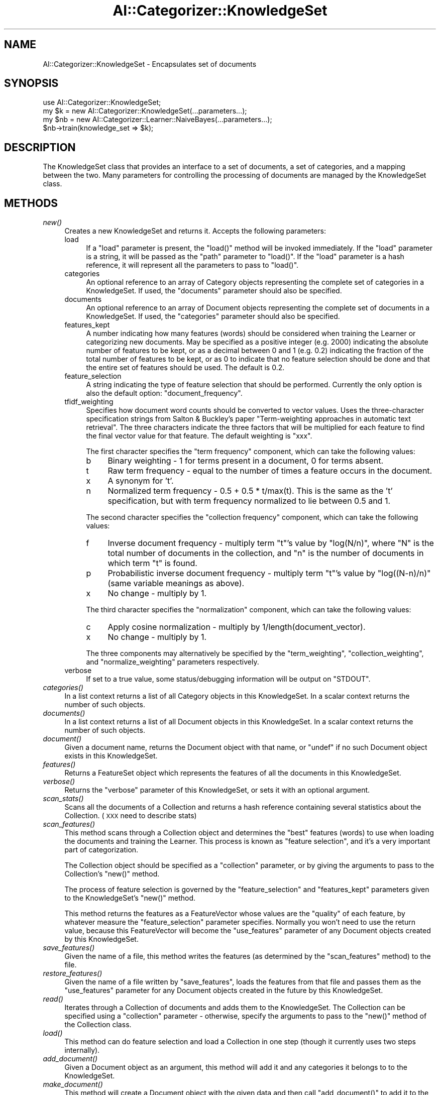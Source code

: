 .\" Automatically generated by Pod::Man v1.37, Pod::Parser v1.13
.\"
.\" Standard preamble:
.\" ========================================================================
.de Sh \" Subsection heading
.br
.if t .Sp
.ne 5
.PP
\fB\\$1\fR
.PP
..
.de Sp \" Vertical space (when we can't use .PP)
.if t .sp .5v
.if n .sp
..
.de Vb \" Begin verbatim text
.ft CW
.nf
.ne \\$1
..
.de Ve \" End verbatim text
.ft R
.fi
..
.\" Set up some character translations and predefined strings.  \*(-- will
.\" give an unbreakable dash, \*(PI will give pi, \*(L" will give a left
.\" double quote, and \*(R" will give a right double quote.  | will give a
.\" real vertical bar.  \*(C+ will give a nicer C++.  Capital omega is used to
.\" do unbreakable dashes and therefore won't be available.  \*(C` and \*(C'
.\" expand to `' in nroff, nothing in troff, for use with C<>.
.tr \(*W-|\(bv\*(Tr
.ds C+ C\v'-.1v'\h'-1p'\s-2+\h'-1p'+\s0\v'.1v'\h'-1p'
.ie n \{\
.    ds -- \(*W-
.    ds PI pi
.    if (\n(.H=4u)&(1m=24u) .ds -- \(*W\h'-12u'\(*W\h'-12u'-\" diablo 10 pitch
.    if (\n(.H=4u)&(1m=20u) .ds -- \(*W\h'-12u'\(*W\h'-8u'-\"  diablo 12 pitch
.    ds L" ""
.    ds R" ""
.    ds C` ""
.    ds C' ""
'br\}
.el\{\
.    ds -- \|\(em\|
.    ds PI \(*p
.    ds L" ``
.    ds R" ''
'br\}
.\"
.\" If the F register is turned on, we'll generate index entries on stderr for
.\" titles (.TH), headers (.SH), subsections (.Sh), items (.Ip), and index
.\" entries marked with X<> in POD.  Of course, you'll have to process the
.\" output yourself in some meaningful fashion.
.if \nF \{\
.    de IX
.    tm Index:\\$1\t\\n%\t"\\$2"
..
.    nr % 0
.    rr F
.\}
.\"
.\" For nroff, turn off justification.  Always turn off hyphenation; it makes
.\" way too many mistakes in technical documents.
.hy 0
.if n .na
.\"
.\" Accent mark definitions (@(#)ms.acc 1.5 88/02/08 SMI; from UCB 4.2).
.\" Fear.  Run.  Save yourself.  No user-serviceable parts.
.    \" fudge factors for nroff and troff
.if n \{\
.    ds #H 0
.    ds #V .8m
.    ds #F .3m
.    ds #[ \f1
.    ds #] \fP
.\}
.if t \{\
.    ds #H ((1u-(\\\\n(.fu%2u))*.13m)
.    ds #V .6m
.    ds #F 0
.    ds #[ \&
.    ds #] \&
.\}
.    \" simple accents for nroff and troff
.if n \{\
.    ds ' \&
.    ds ` \&
.    ds ^ \&
.    ds , \&
.    ds ~ ~
.    ds /
.\}
.if t \{\
.    ds ' \\k:\h'-(\\n(.wu*8/10-\*(#H)'\'\h"|\\n:u"
.    ds ` \\k:\h'-(\\n(.wu*8/10-\*(#H)'\`\h'|\\n:u'
.    ds ^ \\k:\h'-(\\n(.wu*10/11-\*(#H)'^\h'|\\n:u'
.    ds , \\k:\h'-(\\n(.wu*8/10)',\h'|\\n:u'
.    ds ~ \\k:\h'-(\\n(.wu-\*(#H-.1m)'~\h'|\\n:u'
.    ds / \\k:\h'-(\\n(.wu*8/10-\*(#H)'\z\(sl\h'|\\n:u'
.\}
.    \" troff and (daisy-wheel) nroff accents
.ds : \\k:\h'-(\\n(.wu*8/10-\*(#H+.1m+\*(#F)'\v'-\*(#V'\z.\h'.2m+\*(#F'.\h'|\\n:u'\v'\*(#V'
.ds 8 \h'\*(#H'\(*b\h'-\*(#H'
.ds o \\k:\h'-(\\n(.wu+\w'\(de'u-\*(#H)/2u'\v'-.3n'\*(#[\z\(de\v'.3n'\h'|\\n:u'\*(#]
.ds d- \h'\*(#H'\(pd\h'-\w'~'u'\v'-.25m'\f2\(hy\fP\v'.25m'\h'-\*(#H'
.ds D- D\\k:\h'-\w'D'u'\v'-.11m'\z\(hy\v'.11m'\h'|\\n:u'
.ds th \*(#[\v'.3m'\s+1I\s-1\v'-.3m'\h'-(\w'I'u*2/3)'\s-1o\s+1\*(#]
.ds Th \*(#[\s+2I\s-2\h'-\w'I'u*3/5'\v'-.3m'o\v'.3m'\*(#]
.ds ae a\h'-(\w'a'u*4/10)'e
.ds Ae A\h'-(\w'A'u*4/10)'E
.    \" corrections for vroff
.if v .ds ~ \\k:\h'-(\\n(.wu*9/10-\*(#H)'\s-2\u~\d\s+2\h'|\\n:u'
.if v .ds ^ \\k:\h'-(\\n(.wu*10/11-\*(#H)'\v'-.4m'^\v'.4m'\h'|\\n:u'
.    \" for low resolution devices (crt and lpr)
.if \n(.H>23 .if \n(.V>19 \
\{\
.    ds : e
.    ds 8 ss
.    ds o a
.    ds d- d\h'-1'\(ga
.    ds D- D\h'-1'\(hy
.    ds th \o'bp'
.    ds Th \o'LP'
.    ds ae ae
.    ds Ae AE
.\}
.rm #[ #] #H #V #F C
.\" ========================================================================
.\"
.IX Title "AI::Categorizer::KnowledgeSet 3"
.TH AI::Categorizer::KnowledgeSet 3 "2006-06-25" "perl v5.8.1" "User Contributed Perl Documentation"
.SH "NAME"
AI::Categorizer::KnowledgeSet \- Encapsulates set of documents
.SH "SYNOPSIS"
.IX Header "SYNOPSIS"
.Vb 4
\& use AI::Categorizer::KnowledgeSet;
\& my $k = new AI::Categorizer::KnowledgeSet(...parameters...);
\& my $nb = new AI::Categorizer::Learner::NaiveBayes(...parameters...);
\& $nb->train(knowledge_set => $k);
.Ve
.SH "DESCRIPTION"
.IX Header "DESCRIPTION"
The KnowledgeSet class that provides an interface to a set of
documents, a set of categories, and a mapping between the two.  Many
parameters for controlling the processing of documents are managed by
the KnowledgeSet class.
.SH "METHODS"
.IX Header "METHODS"
.IP "\fInew()\fR" 4
.IX Item "new()"
Creates a new KnowledgeSet and returns it.  Accepts the following
parameters:
.RS 4
.IP "load" 4
.IX Item "load"
If a \f(CW\*(C`load\*(C'\fR parameter is present, the \f(CW\*(C`load()\*(C'\fR method will be
invoked immediately.  If the \f(CW\*(C`load\*(C'\fR parameter is a string, it will be
passed as the \f(CW\*(C`path\*(C'\fR parameter to \f(CW\*(C`load()\*(C'\fR.  If the \f(CW\*(C`load\*(C'\fR
parameter is a hash reference, it will represent all the parameters to
pass to \f(CW\*(C`load()\*(C'\fR.
.IP "categories" 4
.IX Item "categories"
An optional reference to an array of Category objects representing the
complete set of categories in a KnowledgeSet.  If used, the
\&\f(CW\*(C`documents\*(C'\fR parameter should also be specified.
.IP "documents" 4
.IX Item "documents"
An optional reference to an array of Document objects representing the
complete set of documents in a KnowledgeSet.  If used, the
\&\f(CW\*(C`categories\*(C'\fR parameter should also be specified.
.IP "features_kept" 4
.IX Item "features_kept"
A number indicating how many features (words) should be considered
when training the Learner or categorizing new documents.  May be
specified as a positive integer (e.g. 2000) indicating the absolute
number of features to be kept, or as a decimal between 0 and 1
(e.g. 0.2) indicating the fraction of the total number of features to
be kept, or as 0 to indicate that no feature selection should be done
and that the entire set of features should be used.  The default is
0.2.
.IP "feature_selection" 4
.IX Item "feature_selection"
A string indicating the type of feature selection that should be
performed.  Currently the only option is also the default option:
\&\f(CW\*(C`document_frequency\*(C'\fR.
.IP "tfidf_weighting" 4
.IX Item "tfidf_weighting"
Specifies how document word counts should be converted to vector
values.  Uses the three-character specification strings from Salton &
Buckley's paper \*(L"Term\-weighting approaches in automatic text
retrieval\*(R".  The three characters indicate the three factors that will
be multiplied for each feature to find the final vector value for that
feature.  The default weighting is \f(CW\*(C`xxx\*(C'\fR.
.Sp
The first character specifies the \*(L"term frequency\*(R" component, which
can take the following values:
.RS 4
.IP "b" 4
.IX Item "b"
Binary weighting \- 1 for terms present in a document, 0 for terms absent.
.IP "t" 4
.IX Item "t"
Raw term frequency \- equal to the number of times a feature occurs in
the document.
.IP "x" 4
.IX Item "x"
A synonym for 't'.
.IP "n" 4
.IX Item "n"
Normalized term frequency \- 0.5 + 0.5 * t/max(t).  This is the same as
the 't' specification, but with term frequency normalized to lie
between 0.5 and 1.
.RE
.RS 4
.Sp
The second character specifies the \*(L"collection frequency\*(R" component, which
can take the following values:
.IP "f" 4
.IX Item "f"
Inverse document frequency \- multiply term \f(CW\*(C`t\*(C'\fR's value by \f(CW\*(C`log(N/n)\*(C'\fR,
where \f(CW\*(C`N\*(C'\fR is the total number of documents in the collection, and
\&\f(CW\*(C`n\*(C'\fR is the number of documents in which term \f(CW\*(C`t\*(C'\fR is found.
.IP "p" 4
.IX Item "p"
Probabilistic inverse document frequency \- multiply term \f(CW\*(C`t\*(C'\fR's value
by \f(CW\*(C`log((N\-n)/n)\*(C'\fR (same variable meanings as above).
.IP "x" 4
.IX Item "x"
No change \- multiply by 1.
.RE
.RS 4
.Sp
The third character specifies the \*(L"normalization\*(R" component, which
can take the following values:
.IP "c" 4
.IX Item "c"
Apply cosine normalization \- multiply by 1/length(document_vector).
.IP "x" 4
.IX Item "x"
No change \- multiply by 1.
.RE
.RS 4
.Sp
The three components may alternatively be specified by the
\&\f(CW\*(C`term_weighting\*(C'\fR, \f(CW\*(C`collection_weighting\*(C'\fR, and \f(CW\*(C`normalize_weighting\*(C'\fR
parameters respectively.
.RE
.IP "verbose" 4
.IX Item "verbose"
If set to a true value, some status/debugging information will be
output on \f(CW\*(C`STDOUT\*(C'\fR.
.RE
.RS 4
.RE
.IP "\fIcategories()\fR" 4
.IX Item "categories()"
In a list context returns a list of all Category objects in this
KnowledgeSet.  In a scalar context returns the number of such objects.
.IP "\fIdocuments()\fR" 4
.IX Item "documents()"
In a list context returns a list of all Document objects in this
KnowledgeSet.  In a scalar context returns the number of such objects.
.IP "\fIdocument()\fR" 4
.IX Item "document()"
Given a document name, returns the Document object with that name, or
\&\f(CW\*(C`undef\*(C'\fR if no such Document object exists in this KnowledgeSet.
.IP "\fIfeatures()\fR" 4
.IX Item "features()"
Returns a FeatureSet object which represents the features of all the
documents in this KnowledgeSet.
.IP "\fIverbose()\fR" 4
.IX Item "verbose()"
Returns the \f(CW\*(C`verbose\*(C'\fR parameter of this KnowledgeSet, or sets it with
an optional argument.
.IP "\fIscan_stats()\fR" 4
.IX Item "scan_stats()"
Scans all the documents of a Collection and returns a hash reference
containing several statistics about the Collection.  (\s-1XXX\s0 need to describe stats)
.IP "\fIscan_features()\fR" 4
.IX Item "scan_features()"
This method scans through a Collection object and determines the
\&\*(L"best\*(R" features (words) to use when loading the documents and training
the Learner.  This process is known as \*(L"feature selection\*(R", and it's a
very important part of categorization.
.Sp
The Collection object should be specified as a \f(CW\*(C`collection\*(C'\fR parameter,
or by giving the arguments to pass to the Collection's \f(CW\*(C`new()\*(C'\fR method.
.Sp
The process of feature selection is governed by the
\&\f(CW\*(C`feature_selection\*(C'\fR and \f(CW\*(C`features_kept\*(C'\fR parameters given to the
KnowledgeSet's \f(CW\*(C`new()\*(C'\fR method.
.Sp
This method returns the features as a FeatureVector whose values are
the \*(L"quality\*(R" of each feature, by whatever measure the
\&\f(CW\*(C`feature_selection\*(C'\fR parameter specifies.  Normally you won't need to
use the return value, because this FeatureVector will become the
\&\f(CW\*(C`use_features\*(C'\fR parameter of any Document objects created by this
KnowledgeSet.
.IP "\fIsave_features()\fR" 4
.IX Item "save_features()"
Given the name of a file, this method writes the features (as
determined by the \f(CW\*(C`scan_features\*(C'\fR method) to the file.
.IP "\fIrestore_features()\fR" 4
.IX Item "restore_features()"
Given the name of a file written by \f(CW\*(C`save_features\*(C'\fR, loads the
features from that file and passes them as the \f(CW\*(C`use_features\*(C'\fR
parameter for any Document objects created in the future by this
KnowledgeSet.
.IP "\fIread()\fR" 4
.IX Item "read()"
Iterates through a Collection of documents and adds them to the
KnowledgeSet.  The Collection can be specified using a \f(CW\*(C`collection\*(C'\fR
parameter \- otherwise, specify the arguments to pass to the \f(CW\*(C`new()\*(C'\fR
method of the Collection class.
.IP "\fIload()\fR" 4
.IX Item "load()"
This method can do feature selection and load a Collection in one step
(though it currently uses two steps internally).  
.IP "\fIadd_document()\fR" 4
.IX Item "add_document()"
Given a Document object as an argument, this method will add it and
any categories it belongs to to the KnowledgeSet.
.IP "\fImake_document()\fR" 4
.IX Item "make_document()"
This method will create a Document object with the given data and then
call \f(CW\*(C`add_document()\*(C'\fR to add it to the KnowledgeSet.  A \f(CW\*(C`categories\*(C'\fR
parameter should specify an array reference containing a list of
categories \fIby name\fR.  These are the categories that the document
belongs to.  Any other parameters will be passed to the Document
class's \f(CW\*(C`new()\*(C'\fR method.
.IP "\fIfinish()\fR" 4
.IX Item "finish()"
This method will be called prior to training the Learner.  Its purpose
is to perform any operations (such as feature vector weighting) that
may require examination of the entire KnowledgeSet.
.IP "\fIweigh_features()\fR" 4
.IX Item "weigh_features()"
This method will be called during \f(CW\*(C`finish()\*(C'\fR to adjust the weights of
the features according to the \f(CW\*(C`tfidf_weighting\*(C'\fR parameter.
.IP "\fIdocument_frequency()\fR" 4
.IX Item "document_frequency()"
Given a single feature (word) as an argument, this method will return
the number of documents in the KnowledgeSet that contain that feature.
.IP "\fIpartition()\fR" 4
.IX Item "partition()"
Divides the KnowledgeSet into several subsets.  This may be useful for
performing cross\-validation.  The relative sizes of the subsets should
be passed as arguments.  For example, to split the KnowledgeSet into
four KnowledgeSets of equal size, pass the arguments .25, .25, .25
(the final size is 1 minus the sum of the other sizes).  The
partitions will be returned as a list.
.SH "AUTHOR"
.IX Header "AUTHOR"
Ken Williams, ken@mathforum.org
.SH "COPYRIGHT"
.IX Header "COPYRIGHT"
Copyright 2000\-2003 Ken Williams.  All rights reserved.
.PP
This library is free software; you can redistribute it and/or
modify it under the same terms as Perl itself.
.SH "SEE ALSO"
.IX Header "SEE ALSO"
\&\fIAI::Categorizer\fR\|(3)
